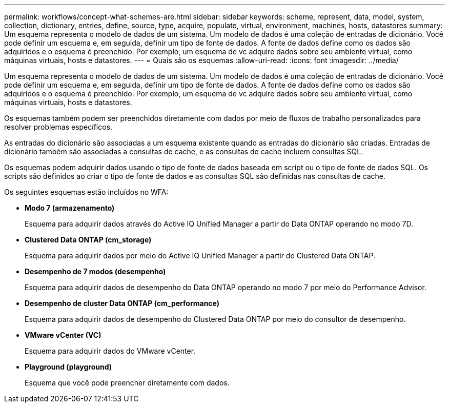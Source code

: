 ---
permalink: workflows/concept-what-schemes-are.html 
sidebar: sidebar 
keywords: scheme, represent, data, model, system, collection, dictionary, entries, define, source, type, acquire, populate, virtual, environment, machines, hosts, datastores 
summary: Um esquema representa o modelo de dados de um sistema. Um modelo de dados é uma coleção de entradas de dicionário. Você pode definir um esquema e, em seguida, definir um tipo de fonte de dados. A fonte de dados define como os dados são adquiridos e o esquema é preenchido. Por exemplo, um esquema de vc adquire dados sobre seu ambiente virtual, como máquinas virtuais, hosts e datastores. 
---
= Quais são os esquemas
:allow-uri-read: 
:icons: font
:imagesdir: ../media/


[role="lead"]
Um esquema representa o modelo de dados de um sistema. Um modelo de dados é uma coleção de entradas de dicionário. Você pode definir um esquema e, em seguida, definir um tipo de fonte de dados. A fonte de dados define como os dados são adquiridos e o esquema é preenchido. Por exemplo, um esquema de vc adquire dados sobre seu ambiente virtual, como máquinas virtuais, hosts e datastores.

Os esquemas também podem ser preenchidos diretamente com dados por meio de fluxos de trabalho personalizados para resolver problemas específicos.

As entradas do dicionário são associadas a um esquema existente quando as entradas do dicionário são criadas. Entradas de dicionário também são associadas a consultas de cache, e as consultas de cache incluem consultas SQL.

Os esquemas podem adquirir dados usando o tipo de fonte de dados baseada em script ou o tipo de fonte de dados SQL. Os scripts são definidos ao criar o tipo de fonte de dados e as consultas SQL são definidas nas consultas de cache.

Os seguintes esquemas estão incluídos no WFA:

* *Modo 7 (armazenamento)*
+
Esquema para adquirir dados através do Active IQ Unified Manager a partir do Data ONTAP operando no modo 7D.

* *Clustered Data ONTAP (cm_storage)*
+
Esquema para adquirir dados por meio do Active IQ Unified Manager a partir do Clustered Data ONTAP.

* *Desempenho de 7 modos (desempenho)*
+
Esquema para adquirir dados de desempenho do Data ONTAP operando no modo 7 por meio do Performance Advisor.

* *Desempenho de cluster Data ONTAP (cm_performance)*
+
Esquema para adquirir dados de desempenho do Clustered Data ONTAP por meio do consultor de desempenho.

* *VMware vCenter (VC)*
+
Esquema para adquirir dados do VMware vCenter.

* *Playground (playground)*
+
Esquema que você pode preencher diretamente com dados.


